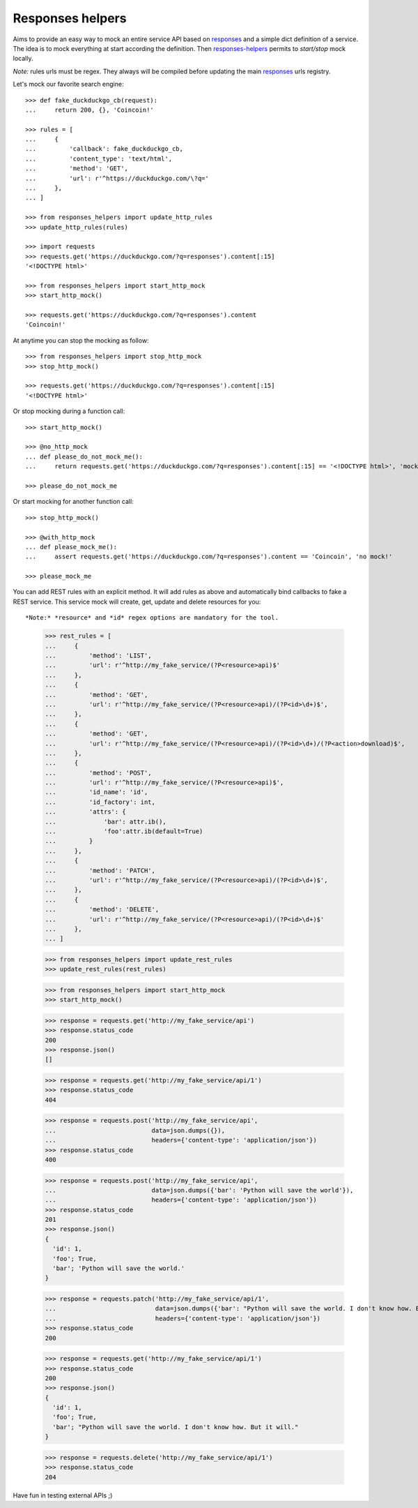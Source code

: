 =================
Responses helpers
=================

.. image:: https://circleci.com/gh/novafloss/responses-helpers.svg?style=shield
   :target: https://circleci.com/gh/novafloss/responses-helpers
   :alt: We are under CI!!

Aims to provide an easy way to mock an entire service API based on `responses`_
and a simple dict definition of a service. The idea is to mock everything at
start according the definition. Then `responses-helpers`_ permits to
*start/stop* mock locally.

*Note:* rules urls must be regex. They always will be compiled before updating
the main `responses`_ urls registry.

Let's mock our favorite search engine::

    >>> def fake_duckduckgo_cb(request):
    ...     return 200, {}, 'Coincoin!'

    >>> rules = [
    ...     {
    ...         'callback': fake_duckduckgo_cb,
    ...         'content_type': 'text/html',
    ...         'method': 'GET',
    ...         'url': r'^https://duckduckgo.com/\?q='
    ...     },
    ... ]

    >>> from responses_helpers import update_http_rules
    >>> update_http_rules(rules)

    >>> import requests
    >>> requests.get('https://duckduckgo.com/?q=responses').content[:15]
    '<!DOCTYPE html>'

    >>> from responses_helpers import start_http_mock
    >>> start_http_mock()

    >>> requests.get('https://duckduckgo.com/?q=responses').content
    'Coincoin!'


At anytime you can stop the mocking as follow::

    >>> from responses_helpers import stop_http_mock
    >>> stop_http_mock()

    >>> requests.get('https://duckduckgo.com/?q=responses').content[:15]
    '<!DOCTYPE html>'


Or stop mocking during a function call::

    >>> start_http_mock()

    >>> @no_http_mock
    ... def please_do_not_mock_me():
    ...     return requests.get('https://duckduckgo.com/?q=responses').content[:15] == '<!DOCTYPE html>', 'mocked!'

    >>> please_do_not_mock_me


Or start mocking for another function call::

    >>> stop_http_mock()

    >>> @with_http_mock
    ... def please_mock_me():
    ...     assert requests.get('https://duckduckgo.com/?q=responses').content == 'Coincoin', 'no mock!'

    >>> please_mock_me


You can add REST rules with an explicit method. It will add rules as above and
automatically bind callbacks to fake a REST service. This service mock will
create, get, update and delete resources for you::

*Note:* *resource* and *id* regex options are mandatory for the tool.

    >>> rest_rules = [
    ...     {
    ...         'method': 'LIST',
    ...         'url': r'^http://my_fake_service/(?P<resource>api)$'
    ...     },
    ...     {
    ...         'method': 'GET',
    ...         'url': r'^http://my_fake_service/(?P<resource>api)/(?P<id>\d+)$',
    ...     },
    ...     {
    ...         'method': 'GET',
    ...         'url': r'^http://my_fake_service/(?P<resource>api)/(?P<id>\d+)/(?P<action>download)$',
    ...     },
    ...     {
    ...         'method': 'POST',
    ...         'url': r'^http://my_fake_service/(?P<resource>api)$',
    ...         'id_name': 'id',
    ...         'id_factory': int,
    ...         'attrs': {
    ...             'bar': attr.ib(),
    ...             'foo':attr.ib(default=True)
    ...         }
    ...     },
    ...     {
    ...         'method': 'PATCH',
    ...         'url': r'^http://my_fake_service/(?P<resource>api)/(?P<id>\d+)$',
    ...     },
    ...     {
    ...         'method': 'DELETE',
    ...         'url': r'^http://my_fake_service/(?P<resource>api)/(?P<id>\d+)$'
    ...     },
    ... ]

    >>> from responses_helpers import update_rest_rules
    >>> update_rest_rules(rest_rules)

    >>> from responses_helpers import start_http_mock
    >>> start_http_mock()

    >>> response = requests.get('http://my_fake_service/api')
    >>> response.status_code
    200
    >>> response.json()
    []

    >>> response = requests.get('http://my_fake_service/api/1')
    >>> response.status_code
    404

    >>> response = requests.post('http://my_fake_service/api',
    ...                          data=json.dumps({}),
    ...                          headers={'content-type': 'application/json'})
    >>> response.status_code
    400

    >>> response = requests.post('http://my_fake_service/api',
    ...                          data=json.dumps({'bar': 'Python will save the world'}),
    ...                          headers={'content-type': 'application/json'})
    >>> response.status_code
    201
    >>> response.json()
    {
      'id': 1,
      'foo'; True,
      'bar'; 'Python will save the world.'
    }

    >>> response = requests.patch('http://my_fake_service/api/1',
    ...                           data=json.dumps({'bar': "Python will save the world. I don't know how. But it will."}),
    ...                           headers={'content-type': 'application/json'})
    >>> response.status_code
    200

    >>> response = requests.get('http://my_fake_service/api/1')
    >>> response.status_code
    200
    >>> response.json()
    {
      'id': 1,
      'foo'; True,
      'bar'; "Python will save the world. I don't know how. But it will."
    }

    >>> response = requests.delete('http://my_fake_service/api/1')
    >>> response.status_code
    204


Have fun in testing external APIs ;)


.. _`responses`: https://github.com/getsentry/responses
.. _`responses-helpers`: https://github.com/novafloss/responses-helpers
